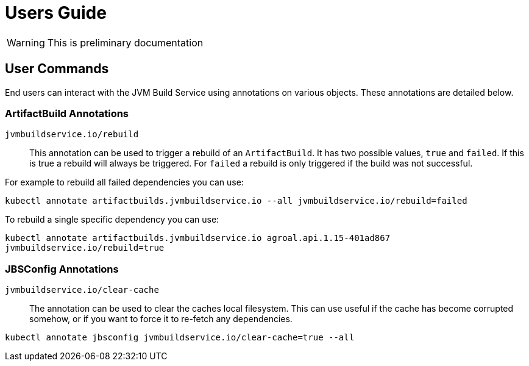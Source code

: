 = Users Guide

WARNING: This is preliminary documentation


== User Commands

End users can interact with the JVM Build Service using annotations on various objects. These annotations are detailed below.

=== ArtifactBuild Annotations

`jvmbuildservice.io/rebuild`:: This annotation can be used to trigger a rebuild of an `ArtifactBuild`. It has two possible values, `true` and `failed`. If this is true a rebuild will always be triggered. For `failed` a rebuild is only triggered if the build was not successful.

For example to rebuild all failed dependencies you can use:

`kubectl annotate artifactbuilds.jvmbuildservice.io --all jvmbuildservice.io/rebuild=failed`

To rebuild a single specific dependency you can use:

`kubectl annotate artifactbuilds.jvmbuildservice.io agroal.api.1.15-401ad867 jvmbuildservice.io/rebuild=true`


=== JBSConfig Annotations

`jvmbuildservice.io/clear-cache`::

The annotation can be used to clear the caches local filesystem. This can use useful if the cache has become corrupted somehow, or if you want to force it to re-fetch any dependencies.

`kubectl annotate jbsconfig jvmbuildservice.io/clear-cache=true --all`
